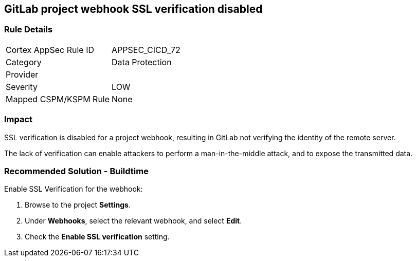 == GitLab project webhook SSL verification disabled

=== Rule Details

[cols="1,2"]
|===
|Cortex AppSec Rule ID |APPSEC_CICD_72
|Category |Data Protection
|Provider |
|Severity |LOW
|Mapped CSPM/KSPM Rule |None
|===


=== Impact
SSL verification is disabled for a project webhook, resulting in GitLab not verifying the identity of the remote server.

The lack of verification can enable attackers to perform a man-in-the-middle attack, and to expose the transmitted data.

=== Recommended Solution - Buildtime

Enable SSL Verification for the webhook:
 
. Browse to the project **Settings**.
. Under **Webhooks**, select the relevant webhook, and select **Edit**.
. Check the **Enable SSL verification** setting.

